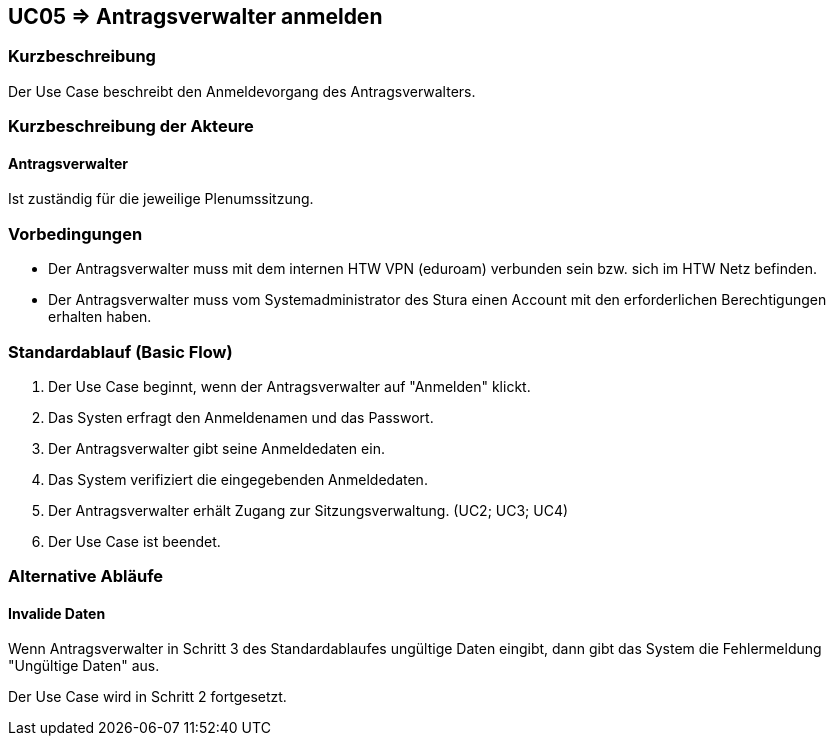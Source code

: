 //Nutzen Sie dieses Template als Grundlage für die Spezifikation *einzelner* Use-Cases. Diese lassen sich dann per Include in das Use-Case Model Dokument einbinden (siehe Beispiel dort).

== UC05 => Antragsverwalter anmelden

=== Kurzbeschreibung
Der Use Case beschreibt den Anmeldevorgang des Antragsverwalters.

=== Kurzbeschreibung der Akteure

==== Antragsverwalter
Ist zuständig für die jeweilige Plenumssitzung.


=== Vorbedingungen
//Vorbedingungen müssen erfüllt, damit der Use Case beginnen kann, z.B. Benutzer ist angemeldet, Warenkorb ist nicht leer...

- Der Antragsverwalter muss mit dem internen HTW VPN (eduroam) verbunden sein bzw. sich im HTW Netz befinden.

- Der Antragsverwalter muss vom Systemadministrator des Stura einen Account mit den erforderlichen Berechtigungen erhalten haben. 

=== Standardablauf (Basic Flow)
//Der Standardablauf definiert die Schritte für den Erfolgsfall ("Happy Path")
. Der Use Case beginnt, wenn der Antragsverwalter auf "Anmelden" klickt.
. Das Systen erfragt den Anmeldenamen und das Passwort.
. Der Antragsverwalter gibt seine Anmeldedaten ein.
. Das System verifiziert die eingegebenden Anmeldedaten.
. Der Antragsverwalter erhält Zugang zur Sitzungsverwaltung. (UC2; UC3; UC4)
. Der Use Case ist beendet.

=== Alternative Abläufe
//Nutzen Sie alternative Abläufe für Fehlerfälle, Ausnahmen und Erweiterungen zum Standardablauf

==== Invalide Daten
Wenn Antragsverwalter in Schritt 3 des Standardablaufes ungültige Daten eingibt, dann gibt das System die Fehlermeldung "Ungültige Daten" aus.

Der Use Case wird in Schritt 2 fortgesetzt.

////

=> Platzhalter für Beleg entfernt

=== Unterabläufe (subflows)
//Nutzen Sie Unterabläufe, um wiederkehrende Schritte auszulagern

==== <Unterablauf 1>
. <Unterablauf 1, Schritt 1>
. …
. <Unterablauf 1, Schritt n>

=== Wesentliche Szenarios
//Szenarios sind konkrete Instanzen eines Use Case, d.h. mit einem konkreten Akteur und einem konkreten Durchlauf der o.g. Flows. Szenarios können als Vorstufe für die Entwicklung von Flows und/oder zu deren Validierung verwendet werden.

==== <Szenario 1>
. <Szenario 1, Schritt 1>
. …
. <Szenario 1, Schritt n>

=== Nachbedingungen
//Nachbedingungen beschreiben das Ergebnis des Use Case, z.B. einen bestimmten Systemzustand.

==== <Nachbedingung 1>

=== Besondere Anforderungen
//Besondere Anforderungen können sich auf nicht-funktionale Anforderungen wie z.B. einzuhaltende Standards, Qualitätsanforderungen oder Anforderungen an die Benutzeroberfläche beziehen.

==== <Besondere Anforderung 1>

////
